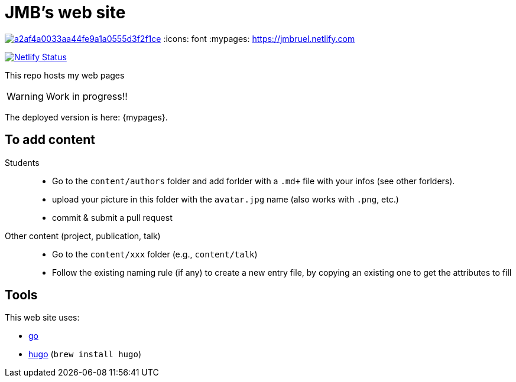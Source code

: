 = JMB's web site

image:https://api.codacy.com/project/badge/Grade/a2af4a0033aa44fe9a1a0555d3f2f1ce[link="https://app.codacy.com/gh/jmbruel/starter-academic2?utm_source=github.com&utm_medium=referral&utm_content=jmbruel/starter-academic2&utm_campaign=Badge_Grade"]
:icons: font
:mypages: https://jmbruel.netlify.com

image:https://api.netlify.com/api/v1/badges/5a992dfd-1669-490c-adb5-48b3cbc75a9c/deploy-status[Netlify Status, link="https://app.netlify.com/sites/jmbruel/deploys"]

ifdef::env-github[]
:tip-caption: :bulb:
:note-caption: :information_source:
:important-caption: :heavy_exclamation_mark:
:caution-caption: :fire:
:warning-caption: :warning:
endif::[]

This repo hosts my web pages

WARNING: Work in progress!!

The deployed version is here: {mypages}.

== To add content

Students::

- Go to the `content/authors` folder and add forlder with a `.md+` file with your infos (see other forlders).
- upload your picture in this folder with the `avatar.jpg` name (also works with `.png`, etc.)
- commit & submit a pull request

Other content (project, publication, talk)::

- Go to the `content/xxx` folder (e.g., `content/talk`)
- Follow the existing naming rule (if any) to create a new entry file,
by copying an existing one to get the attributes to fill

== Tools

This web site uses:

- https://golang.org/[go]
- https://gohugo.io/[hugo] (`brew install hugo`)